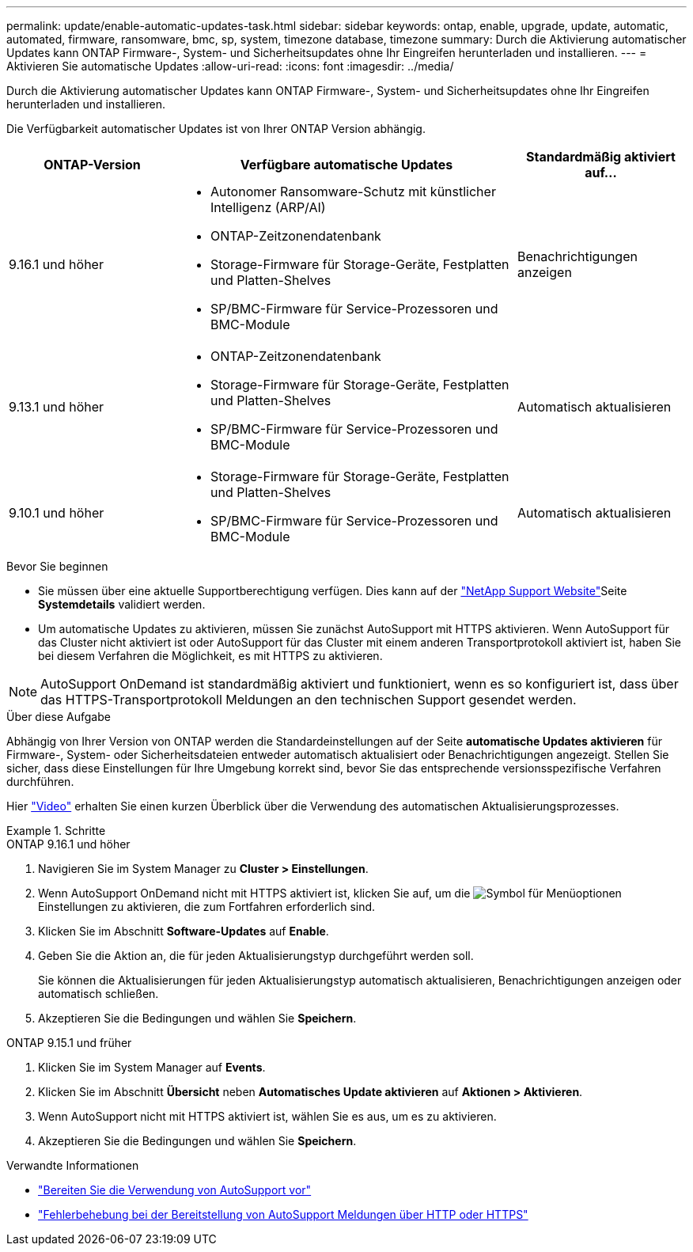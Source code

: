 ---
permalink: update/enable-automatic-updates-task.html 
sidebar: sidebar 
keywords: ontap, enable, upgrade, update, automatic, automated, firmware, ransomware, bmc, sp, system, timezone database, timezone 
summary: Durch die Aktivierung automatischer Updates kann ONTAP Firmware-, System- und Sicherheitsupdates ohne Ihr Eingreifen herunterladen und installieren. 
---
= Aktivieren Sie automatische Updates
:allow-uri-read: 
:icons: font
:imagesdir: ../media/


[role="lead"]
Durch die Aktivierung automatischer Updates kann ONTAP Firmware-, System- und Sicherheitsupdates ohne Ihr Eingreifen herunterladen und installieren.

Die Verfügbarkeit automatischer Updates ist von Ihrer ONTAP Version abhängig.

[cols="25,50,25"]
|===
| ONTAP-Version | Verfügbare automatische Updates | Standardmäßig aktiviert auf… 


| 9.16.1 und höher  a| 
* Autonomer Ransomware-Schutz mit künstlicher Intelligenz (ARP/AI)
* ONTAP-Zeitzonendatenbank
* Storage-Firmware für Storage-Geräte, Festplatten und Platten-Shelves
* SP/BMC-Firmware für Service-Prozessoren und BMC-Module

| Benachrichtigungen anzeigen 


| 9.13.1 und höher  a| 
* ONTAP-Zeitzonendatenbank
* Storage-Firmware für Storage-Geräte, Festplatten und Platten-Shelves
* SP/BMC-Firmware für Service-Prozessoren und BMC-Module

| Automatisch aktualisieren 


| 9.10.1 und höher  a| 
* Storage-Firmware für Storage-Geräte, Festplatten und Platten-Shelves
* SP/BMC-Firmware für Service-Prozessoren und BMC-Module

| Automatisch aktualisieren 
|===
.Bevor Sie beginnen
* Sie müssen über eine aktuelle Supportberechtigung verfügen. Dies kann auf der link:https://mysupport.netapp.com/site/["NetApp Support Website"^]Seite *Systemdetails* validiert werden.
* Um automatische Updates zu aktivieren, müssen Sie zunächst AutoSupport mit HTTPS aktivieren. Wenn AutoSupport für das Cluster nicht aktiviert ist oder AutoSupport für das Cluster mit einem anderen Transportprotokoll aktiviert ist, haben Sie bei diesem Verfahren die Möglichkeit, es mit HTTPS zu aktivieren.



NOTE: AutoSupport OnDemand ist standardmäßig aktiviert und funktioniert, wenn es so konfiguriert ist, dass über das HTTPS-Transportprotokoll Meldungen an den technischen Support gesendet werden.

.Über diese Aufgabe
Abhängig von Ihrer Version von ONTAP werden die Standardeinstellungen auf der Seite *automatische Updates aktivieren* für Firmware-, System- oder Sicherheitsdateien entweder automatisch aktualisiert oder Benachrichtigungen angezeigt. Stellen Sie sicher, dass diese Einstellungen für Ihre Umgebung korrekt sind, bevor Sie das entsprechende versionsspezifische Verfahren durchführen.

Hier https://www.youtube.com/watch?v=GoABILT85hQ["Video"^] erhalten Sie einen kurzen Überblick über die Verwendung des automatischen Aktualisierungsprozesses.

.Schritte
[role="tabbed-block"]
====
.ONTAP 9.16.1 und höher
--
. Navigieren Sie im System Manager zu *Cluster > Einstellungen*.
. Wenn AutoSupport OnDemand nicht mit HTTPS aktiviert ist, klicken Sie auf, um die image:icon_kabob.gif["Symbol für Menüoptionen"]Einstellungen zu aktivieren, die zum Fortfahren erforderlich sind.
. Klicken Sie im Abschnitt *Software-Updates* auf *Enable*.
. Geben Sie die Aktion an, die für jeden Aktualisierungstyp durchgeführt werden soll.
+
Sie können die Aktualisierungen für jeden Aktualisierungstyp automatisch aktualisieren, Benachrichtigungen anzeigen oder automatisch schließen.

. Akzeptieren Sie die Bedingungen und wählen Sie *Speichern*.


--
.ONTAP 9.15.1 und früher
--
. Klicken Sie im System Manager auf *Events*.
. Klicken Sie im Abschnitt *Übersicht* neben *Automatisches Update aktivieren* auf *Aktionen > Aktivieren*.
. Wenn AutoSupport nicht mit HTTPS aktiviert ist, wählen Sie es aus, um es zu aktivieren.
. Akzeptieren Sie die Bedingungen und wählen Sie *Speichern*.


--
====
.Verwandte Informationen
* link:../system-admin/requirements-autosupport-reference.html["Bereiten Sie die Verwendung von AutoSupport vor"]
* link:../system-admin/troubleshoot-autosupport-https-task.html["Fehlerbehebung bei der Bereitstellung von AutoSupport Meldungen über HTTP oder HTTPS"]

